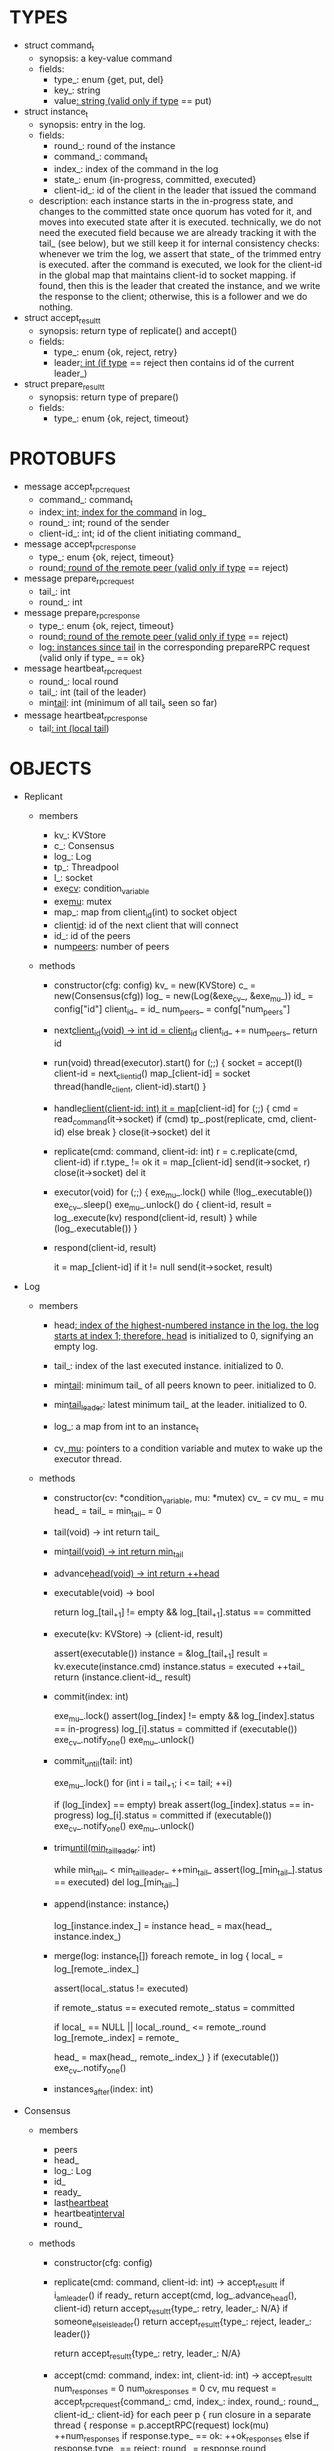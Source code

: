 * TYPES

- struct command_t
  - synopsis: a key-value command
  - fields:
    - type_: enum {get, put, del}
    - key_: string
    - value_: string (valid only if type_ == put)

- struct instance_t
  - synopsis: entry in the log.
  - fields:
    - round_: round of the instance
    - command_: command_t
    - index_: index of the command in the log
    - state_: enum {in-progress, committed, executed}
    - client-id_: id of the client in the leader that issued the command
  - description: each instance starts in the in-progress state, and changes to
    the committed state once quorum has voted for it, and moves into executed
    state after it is executed. technically, we do not need the executed field
    because we are already tracking it with the tail_ (see below), but we still
    keep it for internal consistency checks: whenever we trim the log, we assert
    that state_ of the trimmed entry is executed. after the command is executed,
    we look for the client-id in the global map that maintains client-id to
    socket mapping. if found, then this is the leader that created the instance,
    and we write the response to the client; otherwise, this is a follower and
    we do nothing.

- struct accept_result_t
  - synopsis: return type of replicate() and accept()
  - fields:
    - type_: enum {ok, reject, retry}
    - leader_: int (if type_ == reject then contains id of the current leader_)

- struct prepare_result_t
  - synopsis: return type of prepare()
  - fields:
    - type_: enum {ok, reject, timeout}

* PROTOBUFS

- message accept_rpc_request
  - command_: command_t
  - index_: int; index for the command_ in log_
  - round_: int; round of the sender
  - client-id_: int; id of the client initiating command_

- message accept_rpc_response
  - type_: enum {ok, reject, timeout}
  - round_: round of the remote peer (valid only if type_ == reject)

- message prepare_rpc_request
  - tail_: int
  - round_: int

- message prepare_rpc_response
  - type_: enum {ok, reject, timeout}
  - round_: round of the remote peer (valid only if type_ == reject)
  - log_: instances since tail_ in the corresponding prepareRPC request (valid
    only if type_ == ok}

- message heartbeat_rpc_request
  - round_: local round
  - tail_: int (tail of the leader)
  - min_tail_: int (minimum of all tail_s seen so far)

- message heartbeat_rpc_response
  - tail_: int (local tail_)

* OBJECTS

- Replicant

  - members
    - kv_: KVStore
    - c_: Consensus
    - log_: Log
    - tp_: Threadpool
    - l_: socket
    - exe_cv_: condition_variable
    - exe_mu_: mutex
    - map_: map from client_id(int) to socket object
    - client_id_: id of the next client that will connect
    - id_: id of the peers
    - num_peers_: number of peers

  - methods

    - constructor(cfg: config)
      kv_ = new(KVStore)
      c_ = new(Consensus(cfg))
      log_ = new(Log(&exe_cv_, &exe_mu_))
      id_ = config["id"]
      client_id_ = id_
      num_peers_ = confg["num_peers"]

    - next_client_id(void) -> int
      id = client_id_
      client_id_ += num_peers_
      return id

    - run(void)
      thread(executor).start()
      for (;;) {
        socket = accept(l)
        client-id = next_client_id()
        map_[client-id] = socket
        thread(handle_client, client-id).start()
      }

    - handle_client(client-id: int)
      it = map_[client-id]
      for (;;) {
        cmd = read_command(it->socket)
        if (cmd)
          tp_.post(replicate, cmd, client-id)
        else
          break
      }
      close(it->socket)
      del it

    - replicate(cmd: command, client-id: int)
      r = c.replicate(cmd, client-id)
      if r.type_ != ok
        it = map_[client-id]
        send(it->socket, r)
        close(it->socket)
        del it

    - executor(void)
      for (;;) {
        exe_mu_.lock()
        while (!log_.executable())
          exe_cv_.sleep()
        exe_mu_.unlock()
        do {
          client-id, result = log_.execute(kv)
          respond(client-id, result)
        } while (log_.executable())
      }

    - respond(client-id, result)
      # responds to the client with the result of the command execution. this
      # function will respond to the client only if the client originally sent
      # the request to this peer when it was a leader. this constraint is
      # implicitly enforced by having each peer assign a unique id to each
      # client.
      it = map_[client-id]
      if it != null
        send(it->socket, result)

- Log

  - members

    - head_: index of the highest-numbered instance in the log. the log starts
      at index 1; therefore, head_ is initialized to 0, signifying an empty log.

    - tail_: index of the last executed instance. initialized to 0.

    - min_tail_: minimum tail_ of all peers known to peer. initialized to 0.

    - min_tail_leader_: latest minimum tail_ at the leader. initialized to 0.

    - log_: a map from int to an instance_t

    - cv_, mu_: pointers to a condition variable and mutex to wake up the
      executor thread.

  - methods

    - constructor(cv: *condition_variable, mu: *mutex)
      cv_ = cv
      mu_ = mu
      head_ = tail_ = min_tail_ = 0

    - tail(void) -> int
      return tail_

    - min_tail(void) -> int
      return min_tail_

    - advance_head(void) -> int
      return ++head_

    - executable(void) -> bool
      # returns true if the log contains an executable instance, i.e. the
      # instance right after tail_ is committed.
      return log_[tail_+1] != empty && log_[tail_+1].status == committed

    - execute(kv: KVStore) -> (client-id, result)
      # executes the next executable instance in the log, updates the instance's
      # status, increments tail_, and returns the result and the id of the
      # client that originated the command.
      assert(executable())
      instance = &log_[tail_+1]
      result = kv.execute(instance.cmd)
      instance.status = executed
      ++tail_
      return (instance.client-id_, result)

    - commit(index: int)
      # sets the status of the instance at index to committed and wakes up the
      # executor thread if the log is executable.
      exe_mu_.lock()
      assert(log_[index] != empty && log_[index].status == in-progress)
      log_[i].status = committed
      if (executable())
        exe_cv_.notify_one()
      exe_mu_.unlock()

    - commit_until(tail: int)
      # sets the status of all the instances from tail_ until tail and wakes up
      # the executor thread.
      exe_mu_.lock()
      for (int i = tail_+1; i <= tail; ++i)
        # it is possible that we receive heartbeat before we receive the accept
        # message; therefore, we should handle the case where we have a gap in
        # the log; in that case, we will break out of the loop and try
        # committing the next time we receive heartbeat from the leader;
        # hopefully, by that time, we will receive the accept message and the
        # gap will disappear.
        if (log_[index] == empty)
          break
        assert(log_[index].status == in-progress)
        log_[i].status = committed
      if (executable())
        exe_cv_.notify_one()
      exe_mu_.unlock()

    - trim_until(min_tail_leader_: int)
      # trims the instances whose commands have been executed by all peers
      while min_tail_ < min_tail_leader_
        ++min_tail_
        assert(log_[min_tail_].status == executed)
        del log_[min_tail_]

    - append(instance: instance_t)
      # this is not exactly append because there may be gaps. e.g. the leader
      # sends an accept RPC with index 10 and then another accept RPC with index
      # 11, and the second RPC arrives before the first one.
      log_[instance.index_] = instance
      head_ = max(head_, instance.index_)

    - merge(log: instance_t[])
      foreach remote_ in log {
        local_ = log_[remote_.index_]

        # since we ask peers for instances after our local tail_, instances that
        # we receive
        assert(local_.status != executed)

        # if an instance received from a peer is in executed state, then we
        # should mark it committed so that it is re-executed in our local state
        # machine.
        if remote_.status == executed
          remote_.status = committed

        if local_ == NULL || local_.round_ <= remote_.round
          log_[remote_.index] = remote_

        head_ = max(head_, remote_.index_)
      }
      if (executable())
        exe_cv_.notify_one()

    - instances_after(index: int)

- Consensus

  - members
    - peers
    - head_
    - log_: Log
    - id_
    - ready_
    - last_heartbeat_
    - heartbeat_interval_
    - round_

  - methods

    - constructor(cfg: config)

    - replicate(cmd: command, client-id: int) -> accept_result_t
      if i_am_leader()
        if ready_
          return accept(cmd, log_.advance_head(), client-id)
        return accept_result_t{type_: retry, leader_: N/A}
      if someone_else_is_leader()
        return accept_result_t{type_: reject, leader_: leader()}
      # election in progress
      return accept_result_t{type_: retry, leader_: N/A}

    - accept(cmd: command, index: int, client-id: int) -> accept_result_t
      num_responses = 0
      num_ok_responses = 0
      cv, mu
      request = accept_rpc_request{command_: cmd,
                                   index_: index,
                                   round_: round_,
                                   client-id_: client-id}
      for each peer p {
        run closure in a separate thread {
          response = p.acceptRPC(request)
          lock(mu)
          ++num_responses
          if response.type_ == ok:
            ++ok_responses
          else if response.type_ == reject:
            round_ = response.round_
          # else it is a timeout error; we do nothing
          unlock(mu)
          cv.notify_one()
        }
      }
      lock(mu)
      while i_am_leader() &&
            num_ok_responses <= peers_.size()/2 &&
            num_responses != peers_.size():
        cv.wait(mu)

      if num_ok_responses > peers_.size() / 2
        log_.commit(index)
        return accept_result_t{type_: ok, leader_: N/A}
      if someone_else_is_leader()
        return accept_result_t{type_: reject, leader_: leader()}
      # RPCs timed out
      return accept_result_t{type_: retry, leader_: N/A}

    - accept_handler(message: accept_rpc_request)
      if message.round_ >= round_:
        round_ = message.round_
        instance = instance_t{round_: message.round_,
                              command_: message.command_,
                              index_: message.index_,
                              state_: in-progress,
                              client-id_: message.client-id_}
        log_.append(instance)
        return accept_rpc_response{type_: ok, round_: N/A}
      # stale message
      return accept_rpc_response{type: reject, round: round_}

    - prepare(round: int) -> prepare_result_t:
      num_responses = 0
      ok_logs = vector<instance_t[]>
      cv, mu
      request = prepare_rpc_request{tail_: log_.tail(), round_: round}
      for each peer p {
        run closure in a separate thread {
          response = p.prepareRPC(request)
          lock(mu)
          ++num_responses
          if response.type_ == ok:
            ok_logs.push(response.log_)
          else if response.type_ == reject:
            round_ = response.round_
          # else it is a timeout error; we do nothing
          unlock(mu)
          cv.notify_one()
        }
      }
      lock(mu)
      while i_am_leader() &&
            num_ok_responses <= peers_.size()/2 &&
            num_responses != peers_.size()
        cv.wait(mu)
      # one of the above three conditions is false; handle each, starting with the
      # most likely one
      if num_ok_responses > peers_.size()/2: # we have quorum
        # merge all logs returned by other peers
        response_log = merge_logs(ok_logs)
        # then merge response_log to the local log
        log_.merge(response_log)
        return prepare_result_t{type_: ok}
      if someone_else_is_leader():
        return prepare_result_t{type_: reject}
      # multiple timeout responses
      return prepare_result_t{type_: timeout}

    - prepare_handler(message: prepare_rpc_request):
      # common case for phase1
      if message.round >= round_:
        round_ = message.round_
        return prepare_rpc_response_t{type_: ok, round_: N/A, log_: log_.instances_after(tail)}
      # stale messages
      return prepare_rpc_response_t{type_: reject, round_: round_, log_: N/A}

    - merge_logs(ok_logs: vector<instance_t[]>) -> instance_t[]:
      response_logs = ok_logs[0]
      for the rest logs in ok_logs:
        for every instance:
          # compare with response_logs and merge it

    - prepare_thread():
      for (;;) {
        sleep until follower
        for (;;) {
          sleep(heartbeat_interval_ + random(10, heartbeat_interval_))
          lock(heartbeat_mu_)
          if time::now() - last_heartbeat_ < heartbeat_interval_:
            unlock(heartbeat_mu_)
            continue
          round = next_round#()
          # Avoid holding the lock too long
          # If there is a new leader, its heartbeat request can be handled
          unlock(heartbeat_mu_)

          prepare_result_t result = prepare(round)
          if result.type_ != ok:
            continue
          # we are a leader
          wake up heartbeat_thread
          replay()
          ready_ = true
          break
        }
      }

    - replay():
      index_ = log_.get_tail_index() + 1

      while (index_ <= head_) {
        instance = log_.get_instance(index)
        assert(instance != NULL)

        # The instance needs to accept again
        if instance.state_ == in-progress:
          accept_result_ = accept(instance.command, index)
          if accept_result_.type == leader:
            break
          if accept_result_.type == retry:
            continue
        
        # Else, the instance is commited, nothing needs to be done

        ++index
      }

    - heartbeat_thread():
      for (;;) {
        sleep until leader
        num_responses = 0
        ok_responses = vector
        cv, mu
        min_tail = log_.min_tail()
        for (;;) {
          request = heartbeat_rpc_request{round_: round_,
                                          tail_: log_.tail()
                                          min_tail_: min_tail}
          for each peer p {
            run closure in a separate thread {
              response = p.heartbeatRPC(request)
              lock(mu)
              ++num_responses
              if response.ok:
                ok_responses.push(response)
              unlock(mu)
              cv.notify_one()
            }
          }
          lock(mu)
          while i_am_leader() && num_responses != peers_.size():
            cv.wait(mu)
          if ok_responses.size() == peers_.size():
            min_tail = min(ok_responses)
          if someone_else_is_leader():
            break
          sleep(heartbeat_interval_)
        }
      }

    - heartbeat_handler(message: heartbeat_rpc_request):
      lock(heartbeat_mu_)
      if message.round >= round_:
        last_heartbeat_ = time::now()
        round_ = message.round_
        log_.commit_until(message_.tail_)
        log_.trim_until(message_.min_tail_)
      # stale message
      unlock(heartbeat_mu_)
      return heartbeat_rpc_response{tail_: log_.tail()}

== TODO ========================================================================

- How to handle gaps?

  Currently, if a peer temporarily disconnects and then reconnects, then it will
  have a gap in its log. it will not be able to execute entries past the gap, it
  will not be able to prune its log, which will prevent everyone else from
  pruning their logs. when we have a gap like this, we should recover it by
  asking other peers. or we should resort to using log pruning that persists the
  state machine to disk and prunes the log without hearing from the peers. we do
  not implement this at the moment: if a peer temporarily disconnects and
  accrues a gap, then log pruning will be stuck on all processes.

- how to let peers know the committed? we can do it with the heartbeat, but
  should we, given that we already let everyone know executed entries?

  - the difference between min_tail_ and the committed entries is that we can
    only communicate min_tail_ if we have received the tails of all peers,
    whereas we can communicate the committed entries once we have the responses
    from the majority.

- handle duplicate responses due to retries

  - we will handle this by having gRPC retry RPC calls.

- imagine a scenario that there is a gap in the log, like [a, b, _, d] and once
  the thread1 commits d, it starts to wait until command at index 2 is executed
  and thread1 is woken up. at that moment, this machine stops being a leader,
  and someone else starts to run. they receive the log state, and eventually,
  they determine what goes into 2, and eventually, they notify this peer about
  the state of the log. then, we should wake up thread1)

- evaluate the choice of a resizeable circular buffer (see how boost implements
  it) for log on the performance.

- evaluate the choice of not sending messages to self on performance.

- evaluate the choice of lazy (via piggybacking onto heartbeats) vs eager (via
  piggybacking onto accepts) sending commit messages to followers.

== SCRATCH SPACE ===============================================================

         1 2 3 4 5
leader: |e|e| | | |

head: 2
tail: 2
min_tail: 2

follow: |e|e| | | |

head: 2
tail: 2
min_tail: 0


- method 1
  - heartbeat only checks liveness and triggers election if leader is not alive
  - piggyback commit to the next accept
  - you need to have another thread that checks for inactivity and sends an
    explicit commit message for the last command when there is no activity

- method 2
  - heartbeat piggybacks commit message in addition to triggering leader election

- method 3
  - heartbeat only checks liveness and triggers election if leader is not alive
  - there is a separate commit phase
